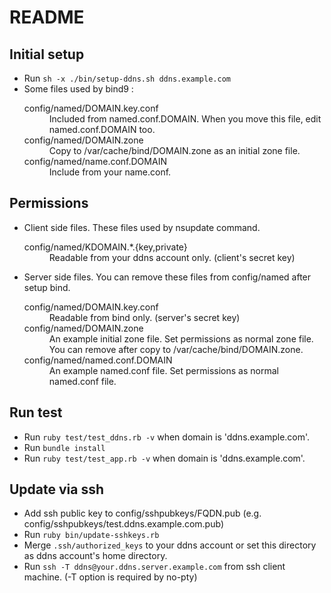 * README
** Initial setup
- Run ~sh -x ./bin/setup-ddns.sh ddns.example.com~
- Some files used by bind9 :
  - config/named/DOMAIN.key.conf :: Included from named.conf.DOMAIN.  When you move this file, edit named.conf.DOMAIN too.
  - config/named/DOMAIN.zone :: Copy to /var/cache/bind/DOMAIN.zone as an initial zone file.
  - config/named/name.conf.DOMAIN :: Include from your name.conf.

** Permissions
- Client side files.  These files used by nsupdate command.
  - config/named/KDOMAIN.*.{key,private} :: Readable from your ddns account only. (client's secret key)
- Server side files.  You can remove these files from config/named after setup bind.
  - config/named/DOMAIN.key.conf :: Readable from bind only.  (server's secret key)
  - config/named/DOMAIN.zone :: An example initial zone file.  Set permissions as normal zone file.  You can remove after copy to /var/cache/bind/DOMAIN.zone.
  - config/named/named.conf.DOMAIN :: An example named.conf file. Set permissions as normal named.conf file.

** Run test
- Run ~ruby test/test_ddns.rb -v~ when domain is 'ddns.example.com'.
- Run ~bundle install~
- Run ~ruby test/test_app.rb -v~ when domain is 'ddns.example.com'.

** Update via ssh
- Add ssh public key to config/sshpubkeys/FQDN.pub (e.g. config/sshpubkeys/test.ddns.example.com.pub)
- Run ~ruby bin/update-sshkeys.rb~
- Merge ~.ssh/authorized_keys~ to your ddns account or set this directory as ddns account's home directory.
- Run ~ssh -T ddns@your.ddns.server.example.com~ from ssh client machine. (-T option is required by no-pty)
